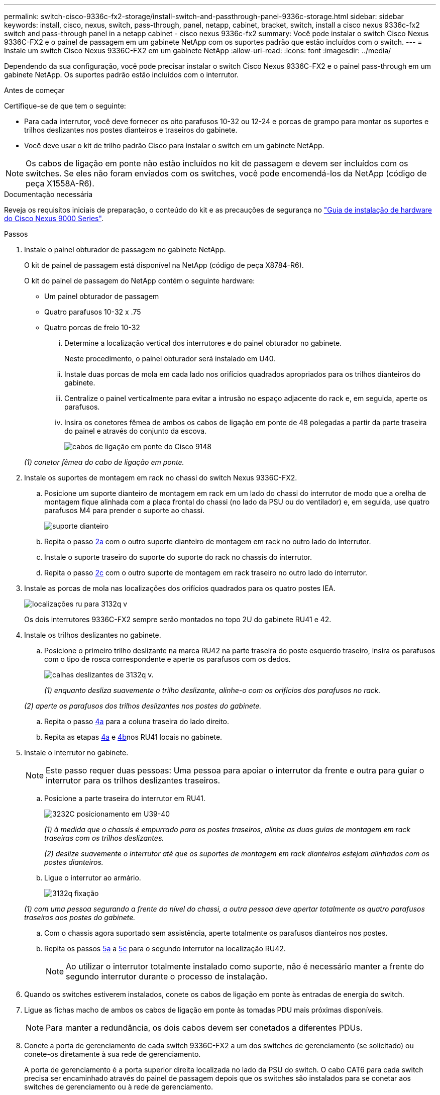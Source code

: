 ---
permalink: switch-cisco-9336c-fx2-storage/install-switch-and-passthrough-panel-9336c-storage.html 
sidebar: sidebar 
keywords: install, cisco, nexus, switch, pass-through, panel, netapp, cabinet, bracket, switch, install a cisco nexus 9336c-fx2 switch and pass-through panel in a netapp cabinet - cisco nexus 9336c-fx2 
summary: Você pode instalar o switch Cisco Nexus 9336C-FX2 e o painel de passagem em um gabinete NetApp com os suportes padrão que estão incluídos com o switch. 
---
= Instale um switch Cisco Nexus 9336C-FX2 em um gabinete NetApp
:allow-uri-read: 
:icons: font
:imagesdir: ../media/


[role="lead"]
Dependendo da sua configuração, você pode precisar instalar o switch Cisco Nexus 9336C-FX2 e o painel pass-through em um gabinete NetApp. Os suportes padrão estão incluídos com o interrutor.

.Antes de começar
Certifique-se de que tem o seguinte:

* Para cada interrutor, você deve fornecer os oito parafusos 10-32 ou 12-24 e porcas de grampo para montar os suportes e trilhos deslizantes nos postes dianteiros e traseiros do gabinete.
* Você deve usar o kit de trilho padrão Cisco para instalar o switch em um gabinete NetApp.



NOTE: Os cabos de ligação em ponte não estão incluídos no kit de passagem e devem ser incluídos com os switches. Se eles não foram enviados com os switches, você pode encomendá-los da NetApp (código de peça X1558A-R6).

.Documentação necessária
Reveja os requisitos iniciais de preparação, o conteúdo do kit e as precauções de segurança no https://www.cisco.com/c/en/us/td/docs/switches/datacenter/nexus9000/hw/aci_9336cfx2_hig/guide/b_n9336cFX2_aci_hardware_installation_guide.html["Guia de instalação de hardware do Cisco Nexus 9000 Series"^].

.Passos
. Instale o painel obturador de passagem no gabinete NetApp.
+
O kit de painel de passagem está disponível na NetApp (código de peça X8784-R6).

+
O kit do painel de passagem do NetApp contém o seguinte hardware:

+
** Um painel obturador de passagem
** Quatro parafusos 10-32 x .75
** Quatro porcas de freio 10-32
+
... Determine a localização vertical dos interrutores e do painel obturador no gabinete.
+
Neste procedimento, o painel obturador será instalado em U40.

... Instale duas porcas de mola em cada lado nos orifícios quadrados apropriados para os trilhos dianteiros do gabinete.
... Centralize o painel verticalmente para evitar a intrusão no espaço adjacente do rack e, em seguida, aperte os parafusos.
... Insira os conetores fêmea de ambos os cabos de ligação em ponte de 48 polegadas a partir da parte traseira do painel e através do conjunto da escova.
+
image::../media/cisco_9148_jumper_cords.gif[cabos de ligação em ponte do Cisco 9148]

+
_(1) conetor fêmea do cabo de ligação em ponte._





. Instale os suportes de montagem em rack no chassi do switch Nexus 9336C-FX2.
+
.. Posicione um suporte dianteiro de montagem em rack em um lado do chassi do interrutor de modo que a orelha de montagem fique alinhada com a placa frontal do chassi (no lado da PSU ou do ventilador) e, em seguida, use quatro parafusos M4 para prender o suporte ao chassi.
+
image::../media/3132q_front_bracket.gif[suporte dianteiro]

.. Repita o passo <<SUBSTEP_9F2E2DDAEE084FE5853D1A6C6D945941,2a>> com o outro suporte dianteiro de montagem em rack no outro lado do interrutor.
.. Instale o suporte traseiro do suporte do suporte do rack no chassis do interrutor.
.. Repita o passo <<SUBSTEP_53A502380D6D4F058F62ED5ED5FC2000,2c>> com o outro suporte de montagem em rack traseiro no outro lado do interrutor.


. Instale as porcas de mola nas localizações dos orifícios quadrados para os quatro postes IEA.
+
image::../media/ru_locations_for_3132q_v.gif[localizações ru para 3132q v]

+
Os dois interrutores 9336C-FX2 sempre serão montados no topo 2U do gabinete RU41 e 42.

. Instale os trilhos deslizantes no gabinete.
+
.. Posicione o primeiro trilho deslizante na marca RU42 na parte traseira do poste esquerdo traseiro, insira os parafusos com o tipo de rosca correspondente e aperte os parafusos com os dedos.
+
image::../media/3132q_v_slider_rails.gif[calhas deslizantes de 3132q v.]

+
_(1) enquanto desliza suavemente o trilho deslizante, alinhe-o com os orifícios dos parafusos no rack._

+
_(2) aperte os parafusos dos trilhos deslizantes nos postes do gabinete._

.. Repita o passo <<SUBSTEP_81651316D3F84964A76BC80A9DE48C0E,4a>> para a coluna traseira do lado direito.
.. Repita as etapas <<SUBSTEP_81651316D3F84964A76BC80A9DE48C0E,4a>> e <<SUBSTEP_593967A423024594B9A41A04703DC458,4b>>nos RU41 locais no gabinete.


. Instale o interrutor no gabinete.
+

NOTE: Este passo requer duas pessoas: Uma pessoa para apoiar o interrutor da frente e outra para guiar o interrutor para os trilhos deslizantes traseiros.

+
.. Posicione a parte traseira do interrutor em RU41.
+
image::../media/3132q_v_positioning.gif[3232C posicionamento em U39-40]

+
_(1) à medida que o chassis é empurrado para os postes traseiros, alinhe as duas guias de montagem em rack traseiras com os trilhos deslizantes._

+
_(2) deslize suavemente o interrutor até que os suportes de montagem em rack dianteiros estejam alinhados com os postes dianteiros._

.. Ligue o interrutor ao armário.
+
image::../media/3132q_attaching.gif[3132q fixação]

+
_(1) com uma pessoa segurando a frente do nível do chassi, a outra pessoa deve apertar totalmente os quatro parafusos traseiros aos postes do gabinete._

.. Com o chassis agora suportado sem assistência, aperte totalmente os parafusos dianteiros nos postes.
.. Repita os passos <<SUBSTEP_4F538C8C55E34C5FB5D348391088A0FE,5a>> a <<SUBSTEP_EB8FE2FED2CA4120B709CC753C0F50FC,5c>> para o segundo interrutor na localização RU42.
+

NOTE: Ao utilizar o interrutor totalmente instalado como suporte, não é necessário manter a frente do segundo interrutor durante o processo de instalação.



. Quando os switches estiverem instalados, conete os cabos de ligação em ponte às entradas de energia do switch.
. Ligue as fichas macho de ambos os cabos de ligação em ponte às tomadas PDU mais próximas disponíveis.
+

NOTE: Para manter a redundância, os dois cabos devem ser conetados a diferentes PDUs.

. Conete a porta de gerenciamento de cada switch 9336C-FX2 a um dos switches de gerenciamento (se solicitado) ou conete-os diretamente à sua rede de gerenciamento.
+
A porta de gerenciamento é a porta superior direita localizada no lado da PSU do switch. O cabo CAT6 para cada switch precisa ser encaminhado através do painel de passagem depois que os switches são instalados para se conetar aos switches de gerenciamento ou à rede de gerenciamento.


